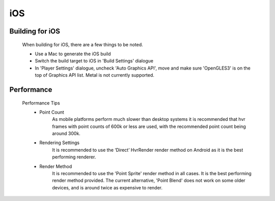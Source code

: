 iOS
===

Building for iOS
----------------

    When building for iOS, there are a few things to be noted.

    * Use a Mac to generate the iOS build
    * Switch the build target to iOS in 'Build Settings' dialogue
    * In 'Player Settings' dialogue, uncheck 'Auto Graphics API', move and make sure 'OpenGLES3' is on the top of Graphics API list. Metal is not currently supported.

Performance
-----------

    Performance Tips
        - Point Count
            As mobile platforms perform much slower than desktop systems it is recommended that hvr frames with point counts of 600k or less are used, with the recommended point count being around 300k.

        - Rendering Settings
            It is recommended to use the ‘Direct’ HvrRender render method on Android as it is the best performing renderer.

        - Render Method
            It is recommended to use the 'Point Sprite' render method in all cases. It is the best performing render method provided.
            The current alternative, 'Point Blend' does not work on some older devices, and is around twice as expensive to render.
